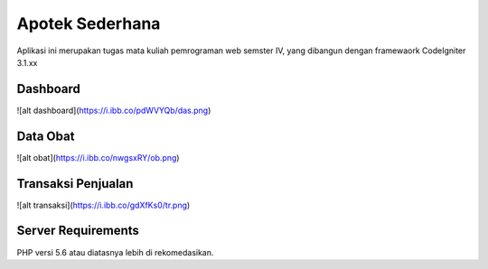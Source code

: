 ###################
Apotek Sederhana
###################
Aplikasi ini merupakan tugas mata kuliah pemrograman web semster IV, yang dibangun dengan framewaork CodeIgniter 3.1.xx

*******************
Dashboard
*******************
![alt dashboard](https://i.ibb.co/pdWVYQb/das.png)

**************************
Data Obat
**************************
![alt obat](https://i.ibb.co/nwgsxRY/ob.png)

**************************
Transaksi Penjualan
**************************
![alt transaksi](https://i.ibb.co/gdXfKs0/tr.png)

*******************
Server Requirements
*******************

PHP versi 5.6 atau diatasnya lebih di rekomedasikan.
